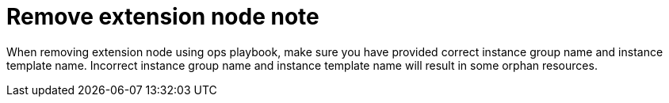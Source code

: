[id="tech-note-gcp-remove-extension-node"]

= Remove extension node note

When removing extension node using ops playbook, make sure you have provided correct instance group name and instance template name. Incorrect instance group name and instance template name will result in some orphan resources.